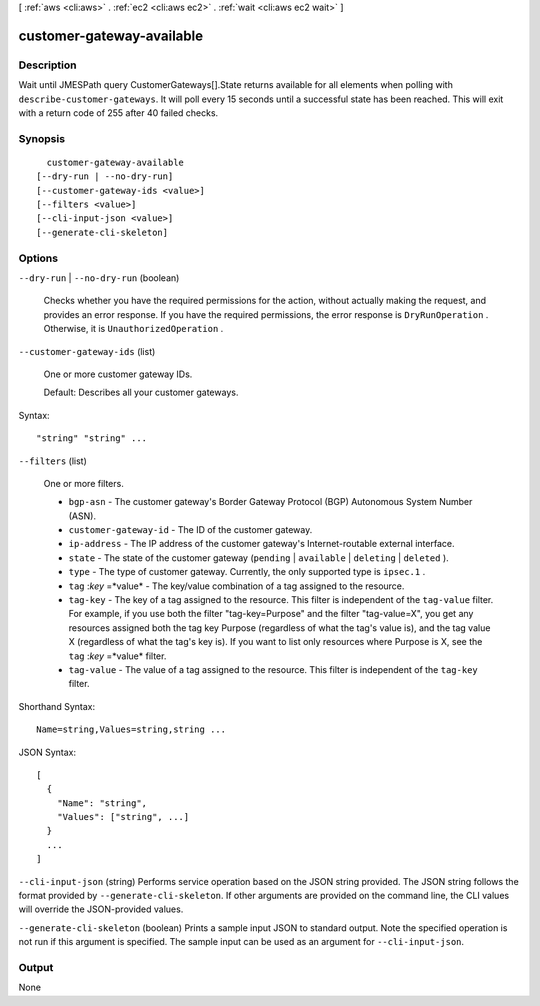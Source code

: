 [ :ref:`aws <cli:aws>` . :ref:`ec2 <cli:aws ec2>` . :ref:`wait <cli:aws ec2 wait>` ]

.. _cli:aws ec2 wait customer-gateway-available:


**************************
customer-gateway-available
**************************



===========
Description
===========

Wait until JMESPath query CustomerGateways[].State returns available for all elements when polling with ``describe-customer-gateways``. It will poll every 15 seconds until a successful state has been reached. This will exit with a return code of 255 after 40 failed checks.

========
Synopsis
========

::

    customer-gateway-available
  [--dry-run | --no-dry-run]
  [--customer-gateway-ids <value>]
  [--filters <value>]
  [--cli-input-json <value>]
  [--generate-cli-skeleton]




=======
Options
=======

``--dry-run`` | ``--no-dry-run`` (boolean)


  Checks whether you have the required permissions for the action, without actually making the request, and provides an error response. If you have the required permissions, the error response is ``DryRunOperation`` . Otherwise, it is ``UnauthorizedOperation`` .

  

``--customer-gateway-ids`` (list)


  One or more customer gateway IDs.

   

  Default: Describes all your customer gateways.

  



Syntax::

  "string" "string" ...



``--filters`` (list)


  One or more filters.

   

   
  * ``bgp-asn`` - The customer gateway's Border Gateway Protocol (BGP) Autonomous System Number (ASN). 
   
  * ``customer-gateway-id`` - The ID of the customer gateway. 
   
  * ``ip-address`` - The IP address of the customer gateway's Internet-routable external interface. 
   
  * ``state`` - The state of the customer gateway (``pending`` | ``available`` | ``deleting`` | ``deleted`` ). 
   
  * ``type`` - The type of customer gateway. Currently, the only supported type is ``ipsec.1`` . 
   
  * ``tag`` :*key* =*value* - The key/value combination of a tag assigned to the resource. 
   
  * ``tag-key`` - The key of a tag assigned to the resource. This filter is independent of the ``tag-value`` filter. For example, if you use both the filter "tag-key=Purpose" and the filter "tag-value=X", you get any resources assigned both the tag key Purpose (regardless of what the tag's value is), and the tag value X (regardless of what the tag's key is). If you want to list only resources where Purpose is X, see the ``tag`` :*key* =*value* filter. 
   
  * ``tag-value`` - The value of a tag assigned to the resource. This filter is independent of the ``tag-key`` filter. 
   

  



Shorthand Syntax::

    Name=string,Values=string,string ...




JSON Syntax::

  [
    {
      "Name": "string",
      "Values": ["string", ...]
    }
    ...
  ]



``--cli-input-json`` (string)
Performs service operation based on the JSON string provided. The JSON string follows the format provided by ``--generate-cli-skeleton``. If other arguments are provided on the command line, the CLI values will override the JSON-provided values.

``--generate-cli-skeleton`` (boolean)
Prints a sample input JSON to standard output. Note the specified operation is not run if this argument is specified. The sample input can be used as an argument for ``--cli-input-json``.



======
Output
======

None